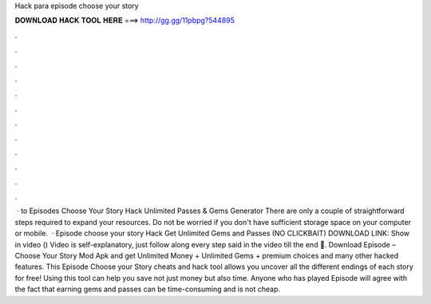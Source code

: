 Hack para episode choose your story

𝐃𝐎𝐖𝐍𝐋𝐎𝐀𝐃 𝐇𝐀𝐂𝐊 𝐓𝐎𝐎𝐋 𝐇𝐄𝐑𝐄 ===> http://gg.gg/11pbpg?544895

.

.

.

.

.

.

.

.

.

.

.

.

 · to Episodes Choose Your Story Hack Unlimited Passes & Gems Generator There are only a couple of straightforward steps required to expand your resources. Do not be worried if you don't have sufficient storage space on your computer or mobile.  · Episode choose your story Hack Get Unlimited Gems and Passes (NO CLICKBAIT) DOWNLOAD LINK: Show in video () Video is self-explanatory, just follow along every step said in the video till the end 🙂. Download Episode – Choose Your Story Mod Apk and get Unlimited Money + Unlimited Gems + premium choices and many other hacked features. This Episode Choose your Story cheats and hack tool allows you uncover all the different endings of each story for free! Using this tool can help you save not just money but also time. Anyone who has played Episode will agree with the fact that earning gems and passes can be time-consuming and is not cheap.